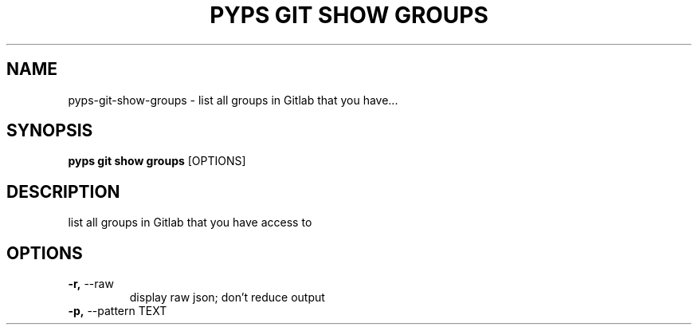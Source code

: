.TH "PYPS GIT SHOW GROUPS" "1" "2023-03-07" "1.0.0" "pyps git show groups Manual"
.SH NAME
pyps\-git\-show\-groups \- list all groups in Gitlab that you have...
.SH SYNOPSIS
.B pyps git show groups
[OPTIONS]
.SH DESCRIPTION
list all groups in Gitlab that you have access to
.SH OPTIONS
.TP
\fB\-r,\fP \-\-raw
display raw json; don't reduce output
.TP
\fB\-p,\fP \-\-pattern TEXT
.PP
